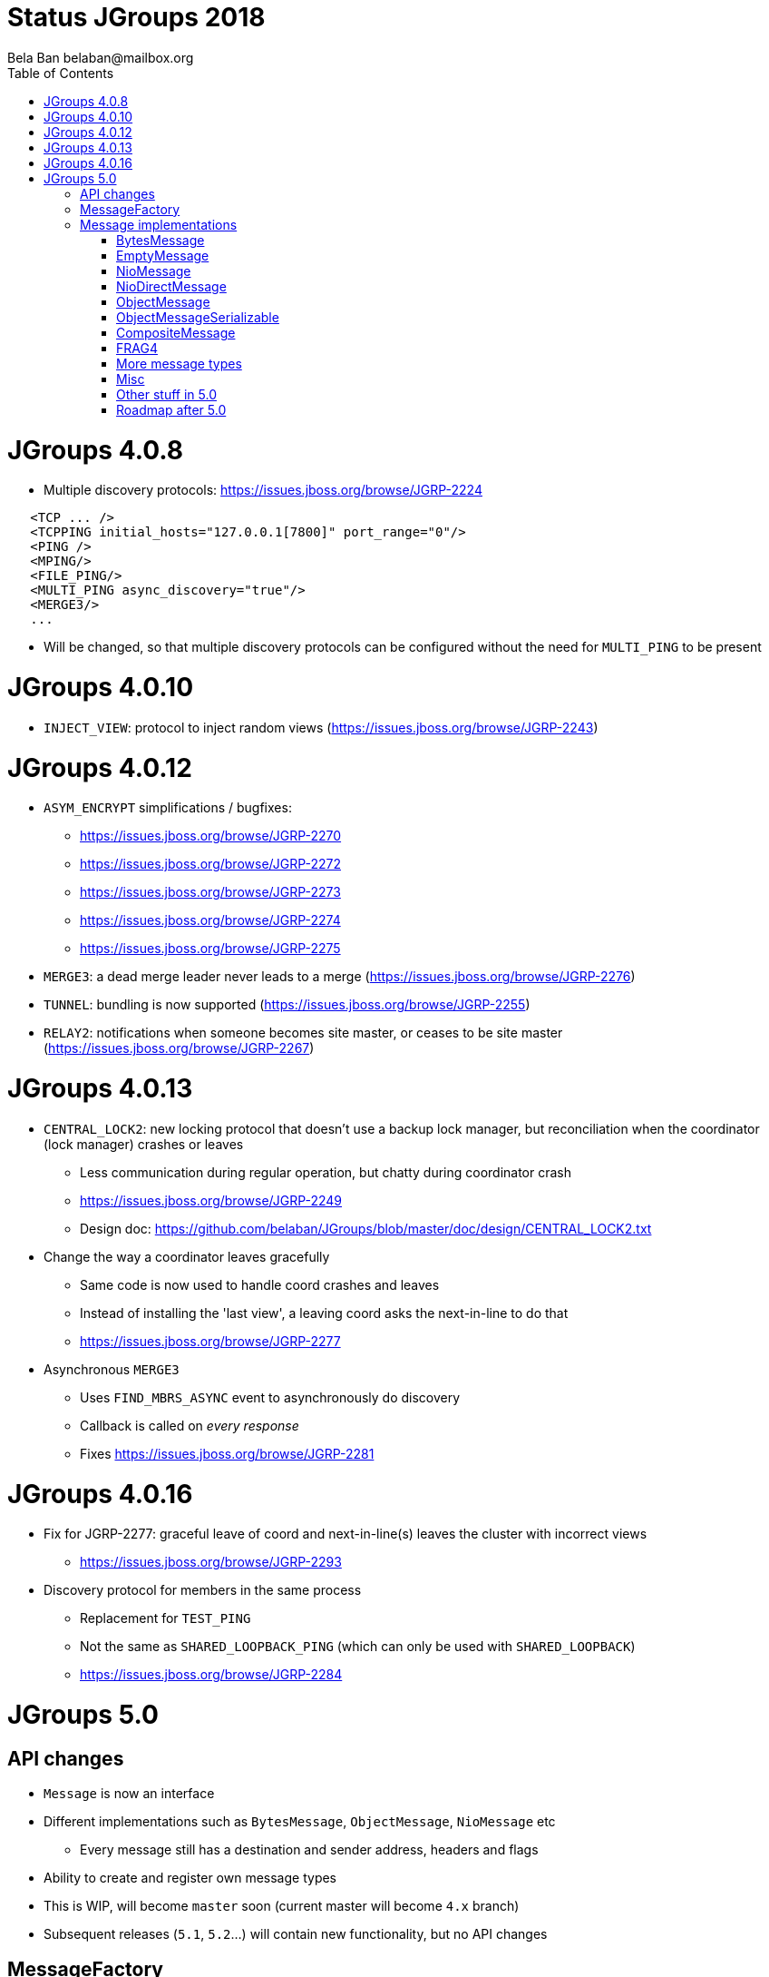
= Status JGroups 2018
:author: Bela Ban belaban@mailbox.org
:backend: deckjs
:deckjs_transition: fade
:navigation:
:deckjs_theme: web-2.0
:goto:
:menu:
:toc:
:status:







= JGroups 4.0.8

* Multiple discovery protocols: https://issues.jboss.org/browse/JGRP-2224
[source.xml]
----
   <TCP ... />
   <TCPPING initial_hosts="127.0.0.1[7800]" port_range="0"/>
   <PING />
   <MPING/>
   <FILE_PING/>
   <MULTI_PING async_discovery="true"/>
   <MERGE3/>
   ...
----
* Will be changed, so that multiple discovery protocols can be configured without the need for `MULTI_PING` to
be present


= JGroups 4.0.10
* `INJECT_VIEW`: protocol to inject random views (https://issues.jboss.org/browse/JGRP-2243)


= JGroups 4.0.12
* `ASYM_ENCRYPT` simplifications / bugfixes:
** https://issues.jboss.org/browse/JGRP-2270
** https://issues.jboss.org/browse/JGRP-2272
** https://issues.jboss.org/browse/JGRP-2273
** https://issues.jboss.org/browse/JGRP-2274
** https://issues.jboss.org/browse/JGRP-2275
* `MERGE3`: a dead merge leader never leads to a merge (https://issues.jboss.org/browse/JGRP-2276)
* `TUNNEL`: bundling is now supported (https://issues.jboss.org/browse/JGRP-2255)
* `RELAY2`: notifications when someone becomes site master, or ceases to be site master
  (https://issues.jboss.org/browse/JGRP-2267)

= JGroups 4.0.13
* `CENTRAL_LOCK2`: new locking protocol that doesn't use a backup lock manager, but reconciliation when the coordinator
  (lock manager) crashes or leaves
** Less communication during regular operation, but chatty during coordinator crash
** https://issues.jboss.org/browse/JGRP-2249
** Design doc: https://github.com/belaban/JGroups/blob/master/doc/design/CENTRAL_LOCK2.txt

* Change the way a coordinator leaves gracefully
** Same code is now used to handle coord crashes and leaves
** Instead of installing the 'last view', a leaving coord asks the next-in-line to do that
** https://issues.jboss.org/browse/JGRP-2277

* Asynchronous `MERGE3`
** Uses `FIND_MBRS_ASYNC` event to asynchronously do discovery
** Callback is called on _every response_
** Fixes https://issues.jboss.org/browse/JGRP-2281


= JGroups 4.0.16
* Fix for JGRP-2277: graceful leave of coord and next-in-line(s) leaves the cluster with incorrect views
** https://issues.jboss.org/browse/JGRP-2293

* Discovery protocol for members in the same process
** Replacement for `TEST_PING`
** Not the same as `SHARED_LOOPBACK_PING` (which can only be used with `SHARED_LOOPBACK`)
** https://issues.jboss.org/browse/JGRP-2284



= JGroups 5.0

== API changes
* `Message` is now an interface
* Different implementations such as `BytesMessage`, `ObjectMessage`, `NioMessage` etc
** Every message still has a destination and sender address, headers and flags
* Ability to create and register own message types
* This is WIP, will become `master` soon (current master will become `4.x` branch)
* Subsequent releases (`5.1`, `5.2`...) will contain new functionality, but no API changes


== MessageFactory
[source,java]
----
public interface MessageFactory {

    /**
     * Creates a message based on the given ID
     * @param id The ID
     * @param <T> The type of the message
     * @return A message
     */
    <T extends Message> T create(byte id);

    /**
     * Registers a new creator of messages
     * @param type The type associated with the new payload.
     * @param generator The creator of the payload associated with the given type
     */
    void register(byte type, Supplier<? extends Message> generator);
}
----
* The message factory can be set and retrieved from the transport with `get/setMessageFactory()`

== Message implementations

=== BytesMessage
* Equivalent to old `Message`: has a byte array, an offset and a length
* JOL shows exactly the same memory layout as before:

----
[belasmac] /Users/bela$ jol-size.sh org.jgroups.BytesMessage

org.jgroups.BytesMessage object internals:
 OFFSET  SIZE     TYPE DESCRIPTION                    VALUE
      0     4          (object header)                ...
      4     4          (object header)                ...
      8     4          (object header)                ...
     12     2    short BaseMessage.flags              0
     14     1     byte BaseMessage.transient_flags    0
     15     1          (alignment/padding gap)        N/A
     16     4  Address BaseMessage.dest_addr          null
     20     4  Address BaseMessage.src_addr           null
     24     4 Header[] BaseMessage.headers            [null, null, null, null]
     28     4      int BytesMessage.offset            0
     32     4      int BytesMessage.length            0
     36     4   byte[] BytesMessage.buf               null
Instance size: 40 bytes
Space losses: 1 bytes internal + 0 bytes external = 1 bytes total
----
* This is still the most frequently used message used internally by JGroups (followed by `EmptyMessage`)

==== Allocation and performance
* 8 nodes, UPerf with UDP, 80% reads / 20% writes
* Performance is the same as with the old `Message` (~42'000/sec/node)
* Allocation
** TLABs: 7.4GB (master: 7.32), allocation rate TLABs: 126.33MB/sec (master: 124.9)
** Objects: 33.39GB (master: 37.68), allocation rate: 569.98kB/sec (master: 643.08kB/sec)


=== EmptyMessage
* No payload
* Used by JGroups to send messages which contain only flags and headers
* Compact size:
----
[belasmac] /Users/bela$ jol-size.sh org.jgroups.EmptyMessage

org.jgroups.EmptyMessage object internals:
 OFFSET  SIZE     TYPE DESCRIPTION                    VALUE
      0     4          (object header)                ...
      4     4          (object header)                ...
      8     4          (object header)                ...
     12     2    short BaseMessage.flags              0
     14     1     byte BaseMessage.transient_flags    0
     15     1          (alignment/padding gap)        N/A
     16     4  Address BaseMessage.dest_addr          null
     20     4  Address BaseMessage.src_addr           null
     24     4 Header[] BaseMessage.headers            [null, null, null, null]
     28     4          (loss due to the next object alignment)
Instance size: 32 bytes
Space losses: 1 bytes internal + 4 bytes external = 5 bytes total
----

=== NioMessage
* Has a heap-based `ByteBuffer` as payload
* Creation fails if a direct byte buffer is passed to the constructor
* On serialization (in the transport, at send time), the contents of the byte buffer are written to the output stream
directly:
[source,java]
----
protected void writePayload(DataOutput out) throws Exception {
    out.writeInt(buf != null? getLength() : -1);
    if(buf != null) {
        byte[] buffer=buf.array();
        int offset=buf.arrayOffset()+buf.position(), length=buf.remaining();
        out.write(buffer, offset, length);
    }
}
----
* This avoids the conversion of `ByteBuffer` into a byte array, which was passed to the constructor of the old `Message`,
eliminating 1 byte array allocation

=== NioDirectMessage
* Subclass of `NioMessage`
* Has a direct `ByteBuffer` as payload
* Contents are written using a _transfer buffer_:
[source,java]
----
protected void writePayload(DataOutput out) throws Exception {
    out.writeInt(buf != null? getLength() : -1);
    if(buf != null) {
        out.writeBoolean(use_heap_memory);
        // We need to duplicate; or else writing it to the output stream would modify
        // position; this would break potential retransmission

        ByteBuffer copy=buf.duplicate();
        byte[] transfer_buf=new byte[Math.max(copy.remaining()/10, 128)];
        while(copy.remaining() > 0) {
            int bytes=Math.min(transfer_buf.length, copy.remaining());
            copy.get(transfer_buf, 0, bytes);
            out.write(transfer_buf, 0, bytes);
        }
    }
}
----
* We need a transfer buffer as there is no way to transfer the contents of a ByteBuffer directly to
  an output stream; once we have a transport that directly supports ByteBuffers, we can change this

==== Reading an NioDirectMessage from the network
* There's an option (`use_heap_memory`) to use heap memory when reading, otherwise direct (off-heap) memory is used
* A message is read as follows:
[source,java]
----
protected void readPayload(DataInput in) throws Exception {
    int len=in.readInt();
    if(len < 0)
        return;
    use_heap_memory=in.readBoolean();
    byte[] tmp=new byte[len];
    in.readFully(tmp, 0, tmp.length);
    // todo: replace with factory; so users can provide their own allocation mechanism (e.g. pooling)
    buf=createBuffer(tmp, 0, tmp.length);
}
----

[source,java]
----
protected ByteBuffer createBuffer(byte[] array, int offset, int length) {
    return use_heap_memory? super.createBuffer(array, offset, length) :
    (ByteBuffer)ByteBuffer.allocateDirect(length).put(array, offset, length).flip();
}
----
* Note that memory allocation will be pluggable
* If a pool is to be used, we'd probably need to add a `release()` method to `Message`


=== ObjectMessage
* Has an object as payload
* The object has to implement `SizeStreamable`:
[source,java]
----
public interface SizeStreamable extends Streamable {
    /** Returns the size (in bytes) of the marshalled object */
    int serializedSize();
}
----

[source,java]
----
public interface Streamable {
    void writeTo(DataOutput out) throws Exception;
    void readFrom(DataInput in)  throws Exception;
}
----
* Method `serializedSize()` must give the *exact number of bytes* when the object is marshalled
** This will be changed with https://issues.jboss.org/browse/JGRP-2289
* For fragmentation, if this method is incorrect and returns a value that's too low, an `ObjectMessage` may not get
fragmented, leading to possible size problems at the transport (e.g. UDP max datagram packet size of 65k).
* So, once JGRP-2289 is in place, it is better to return a size that errs on the side of too big rather than too small
* The transport calls `Streamable.writeTo(DataOutput)` when the `ObjectMessage` is sent to the network
* The transport calls `Streamable.readFrom(DataInput)` to create the `ObjectMessage` when received from the network


=== ObjectMessageSerializable
* Subclass of `ObjectMessage`, but the payload (`Object`) does not have to implement any interface
* To be used when we have an object whose size we don't know
* The object is serialized into a byte array which is stored along with the object
** This is done just-in-time (e.g. on `getLength()`)
* The byte array is sent to the network
* Use `ObjectMessage` when possible


=== CompositeMessage
* Contains multiple messages
* Messages can have different types
* Similar to `MessageBatch` (for sending)
* Not sure this is useful


=== FRAG4
* Use this protocol with `ObjectMessage`, `CompositeMessage` or `NioDirectMessage`
* Or else we have superfluous marshalling of the object into a byte array (1 unneeded byte array allocation)
* `FRAG4` creates N `FragmentedMessage` instances, each with an offset and length, and a reference to the original
  message
* When serialized, the `FragmentedMessage` uses a `PartialOutputStream` to marshal only the subset of the original
  output stream between offset and length to the output stream



=== More message types
* A message containing multiple payloads?
* `IntMessage`, `LongMessage`


=== Misc
* Remove `dest` field from `BaseMessage`?
* Message without headers?
* What else can be removed?
* Breakout session: reduce memory allocation in Infinispan when sending commands
** `EmptyMessage`, `ObjectMessage`?


=== Other stuff in 5.0
* Default bundler (https://issues.jboss.org/browse/JGRP-1997)
* JDK 11
* Make TCP_NIO2 the default transport (currently, TCP is faster than TCP_NIO2)
** https://issues.jboss.org/browse/JGRP-2108
* Multiple discovery protocols without `MULTI_PING` (https://issues.jboss.org/browse/JGRP-2230)
* Changes in signatures of `Streamable` and `Marshaller`: https://issues.jboss.org/browse/JGRP-2242
* Handle ObjectMessage with incorrect size: https://issues.jboss.org/browse/JGRP-2285 and
  https://issues.jboss.org/browse/JGRP-2289

=== Roadmap after 5.0
* Let 5.0 bake for a while to see whether the API is OK
* Work with Infinispan team to port to 5.0 may also require some changes
* New functionality in minor releases (no API changes)